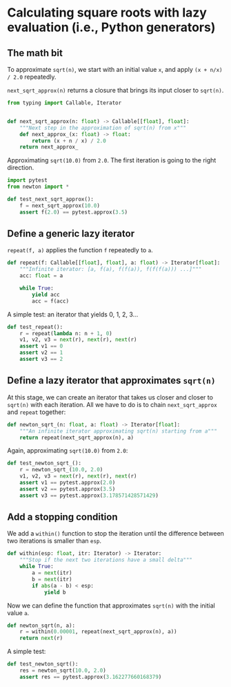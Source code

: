 * Calculating square roots with lazy evaluation (i.e., Python generators)

** The math bit
To approximate =sqrt(n)=, we start with an initial value =x=, and apply =(x + n/x) / 2.0= repeatedly.

=next_sqrt_approx(n)= returns a closure that brings its input closer to =sqrt(n)=.

#+begin_src python :noweb yes :tangle src/newton.py :padlines no
  from typing import Callable, Iterator
  
  
  def next_sqrt_approx(n: float) -> Callable[[float], float]:
      """Next step in the approximation of sqrt(n) from x"""
      def next_approx_(x: float) -> float:
          return (x + n / x) / 2.0
      return next_approx_  
#+end_src

Approximating =sqrt(10.0)= from =2.0=. The first iteration is going to the right direction.

#+begin_src python :noweb yes :tangle src/test_newton.py :padlines no
  import pytest
  from newton import *
  
  def test_next_sqrt_approx():
      f = next_sqrt_approx(10.0)
      assert f(2.0) == pytest.approx(3.5)
#+end_src

** Define a generic lazy iterator
=repeat(f, a)= applies the function =f= repeatedly to =a=.

#+begin_src python :noweb yes :tangle src/newton.py :padlines no
  def repeat(f: Callable[[float], float], a: float) -> Iterator[float]:
      """Infinite iterator: [a, f(a), f(f(a)), f(f(f(a))) ...]"""
      acc: float = a
  
      while True:
          yield acc
          acc = f(acc)
#+end_src

A simple test: an iterator that yields 0, 1, 2, 3...

#+begin_src python :noweb yes :tangle src/test_newton.py :padlines no
  def test_repeat():
      r = repeat(lambda n: n + 1, 0)
      v1, v2, v3 = next(r), next(r), next(r)
      assert v1 == 0
      assert v2 == 1
      assert v3 == 2
#+end_src

** Define a lazy iterator that approximates =sqrt(n)=
At this stage, we can create an iterator that takes us closer and closer to =sqrt(n)= with each iteration. All we have to do is to chain =next_sqrt_approx= and =repeat= together:

#+begin_src python :noweb yes :tangle src/newton.py :padlines no
  def newton_sqrt_(n: float, a: float) -> Iterator[float]:
      """An infinite iterator approximating sqrt(n) starting from a"""
      return repeat(next_sqrt_approx(n), a)
#+end_src

Again, approximating =sqrt(10.0)= from =2.0=:

#+begin_src python :noweb yes :tangle src/test_newton.py :padlines no
  def test_newton_sqrt_():
      r = newton_sqrt_(10.0, 2.0)
      v1, v2, v3 = next(r), next(r), next(r)
      assert v1 == pytest.approx(2.0)
      assert v2 == pytest.approx(3.5)
      assert v3 == pytest.approx(3.178571428571429)
#+end_src

** Add a stopping condition
We add a =within()= function to stop the iteration until the difference between two iterations is smaller than =esp=.

#+begin_src python :noweb yes :tangle src/newton.py :padlines no
  def within(esp: float, itr: Iterator) -> Iterator:
      """Stop if the next two iterations have a small delta"""
      while True:
          a = next(itr)
          b = next(itr)
          if abs(a - b) < esp:
              yield b              
#+end_src

Now we can define the function that approximates =sqrt(n)= with the initial value =a=.

#+begin_src python :noweb yes :tangle src/newton.py :padlines no
  def newton_sqrt(n, a):
      r = within(0.00001, repeat(next_sqrt_approx(n), a))
      return next(r)
#+end_src

A simple test:

#+begin_src python :noweb yes :tangle src/test_newton.py
  def test_newton_sqrt():
      res = newton_sqrt(10.0, 2.0)
      assert res == pytest.approx(3.162277660168379)
#+end_src
